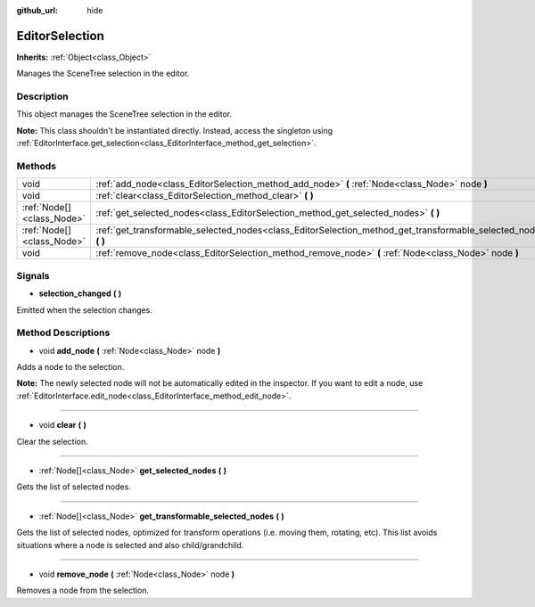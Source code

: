 :github_url: hide

.. DO NOT EDIT THIS FILE!!!
.. Generated automatically from Godot engine sources.
.. Generator: https://github.com/godotengine/godot/tree/master/doc/tools/make_rst.py.
.. XML source: https://github.com/godotengine/godot/tree/master/doc/classes/EditorSelection.xml.

.. _class_EditorSelection:

EditorSelection
===============

**Inherits:** :ref:`Object<class_Object>`

Manages the SceneTree selection in the editor.

Description
-----------

This object manages the SceneTree selection in the editor.

\ **Note:** This class shouldn't be instantiated directly. Instead, access the singleton using :ref:`EditorInterface.get_selection<class_EditorInterface_method_get_selection>`.

Methods
-------

+---------------------------+--------------------------------------------------------------------------------------------------------------------+
| void                      | :ref:`add_node<class_EditorSelection_method_add_node>` **(** :ref:`Node<class_Node>` node **)**                    |
+---------------------------+--------------------------------------------------------------------------------------------------------------------+
| void                      | :ref:`clear<class_EditorSelection_method_clear>` **(** **)**                                                       |
+---------------------------+--------------------------------------------------------------------------------------------------------------------+
| :ref:`Node[]<class_Node>` | :ref:`get_selected_nodes<class_EditorSelection_method_get_selected_nodes>` **(** **)**                             |
+---------------------------+--------------------------------------------------------------------------------------------------------------------+
| :ref:`Node[]<class_Node>` | :ref:`get_transformable_selected_nodes<class_EditorSelection_method_get_transformable_selected_nodes>` **(** **)** |
+---------------------------+--------------------------------------------------------------------------------------------------------------------+
| void                      | :ref:`remove_node<class_EditorSelection_method_remove_node>` **(** :ref:`Node<class_Node>` node **)**              |
+---------------------------+--------------------------------------------------------------------------------------------------------------------+

Signals
-------

.. _class_EditorSelection_signal_selection_changed:

- **selection_changed** **(** **)**

Emitted when the selection changes.

Method Descriptions
-------------------

.. _class_EditorSelection_method_add_node:

- void **add_node** **(** :ref:`Node<class_Node>` node **)**

Adds a node to the selection.

\ **Note:** The newly selected node will not be automatically edited in the inspector. If you want to edit a node, use :ref:`EditorInterface.edit_node<class_EditorInterface_method_edit_node>`.

----

.. _class_EditorSelection_method_clear:

- void **clear** **(** **)**

Clear the selection.

----

.. _class_EditorSelection_method_get_selected_nodes:

- :ref:`Node[]<class_Node>` **get_selected_nodes** **(** **)**

Gets the list of selected nodes.

----

.. _class_EditorSelection_method_get_transformable_selected_nodes:

- :ref:`Node[]<class_Node>` **get_transformable_selected_nodes** **(** **)**

Gets the list of selected nodes, optimized for transform operations (i.e. moving them, rotating, etc). This list avoids situations where a node is selected and also child/grandchild.

----

.. _class_EditorSelection_method_remove_node:

- void **remove_node** **(** :ref:`Node<class_Node>` node **)**

Removes a node from the selection.

.. |virtual| replace:: :abbr:`virtual (This method should typically be overridden by the user to have any effect.)`
.. |const| replace:: :abbr:`const (This method has no side effects. It doesn't modify any of the instance's member variables.)`
.. |vararg| replace:: :abbr:`vararg (This method accepts any number of arguments after the ones described here.)`
.. |constructor| replace:: :abbr:`constructor (This method is used to construct a type.)`
.. |static| replace:: :abbr:`static (This method doesn't need an instance to be called, so it can be called directly using the class name.)`
.. |operator| replace:: :abbr:`operator (This method describes a valid operator to use with this type as left-hand operand.)`
